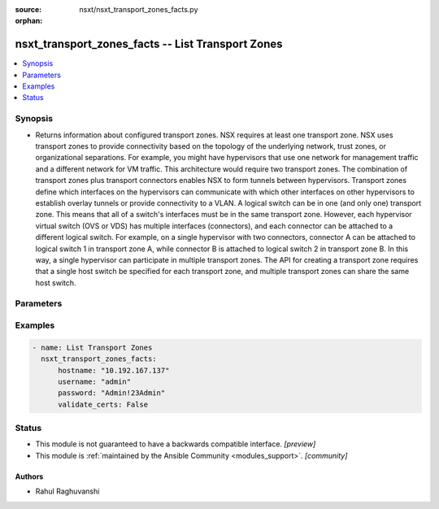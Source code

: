 :source: nsxt/nsxt_transport_zones_facts.py

:orphan:

.. _nsxt_transport_zones_facts_module:


nsxt_transport_zones_facts -- List Transport Zones
++++++++++++++++++++++++++++++++++++++++++++++++++

.. versionadded:: 2.7

.. contents::
   :local:
   :depth: 1


Synopsis
--------
- Returns information about configured transport zones. NSX requires at least one transport zone. NSX uses transport zones to provide connectivity based on the topology of the underlying network, trust zones, or organizational separations. For example, you might have hypervisors that use one network for management traffic and a different network for VM traffic. This architecture would require two transport zones. The combination of transport zones plus transport connectors enables NSX to form tunnels between hypervisors. Transport zones define which interfaces on the hypervisors can communicate with which other interfaces on other hypervisors to establish overlay tunnels or provide connectivity to a VLAN. A logical switch can be in one (and only one) transport zone. This means that all of a switch's interfaces must be in the same transport zone. However, each hypervisor virtual switch (OVS or VDS) has multiple interfaces (connectors), and each connector can be attached to a different logical switch. For example, on a single hypervisor with two connectors, connector A can be attached to logical switch 1 in transport zone A, while connector B is attached to logical switch 2 in transport zone B. In this way, a single hypervisor can participate in multiple transport zones. The API for creating a transport zone requires that a single host switch be specified for each transport zone, and multiple transport zones can share the same host switch.




Parameters
----------

.. raw:: html

    <table  border=0 cellpadding=0 class="documentation-table">
        <tr>
            <th colspan="1">Parameter</th>
            <th>Choices/<font color="blue">Defaults</font></th>
                        <th width="100%">Comments</th>
        </tr>
                    <tr>
                                                                <td colspan="1">
                    <div class="ansibleOptionAnchor" id="parameter-hostname"></div>
                    <b>hostname</b>
                    <a class="ansibleOptionLink" href="#parameter-hostname" title="Permalink to this option"></a>
                    <div style="font-size: small">
                        <span style="color: purple">string</span>
                                                 / <span style="color: red">required</span>                    </div>
                                    </td>
                                <td>
                                                                                                                                                            </td>
                                                                <td>
                                            <div>Deployed NSX manager hostname.</div>
                                                        </td>
            </tr>
                                <tr>
                                                                <td colspan="1">
                    <div class="ansibleOptionAnchor" id="parameter-password"></div>
                    <b>password</b>
                    <a class="ansibleOptionLink" href="#parameter-password" title="Permalink to this option"></a>
                    <div style="font-size: small">
                        <span style="color: purple">string</span>
                                                 / <span style="color: red">required</span>                    </div>
                                    </td>
                                <td>
                                                                                                                                                            </td>
                                                                <td>
                                            <div>The password to authenticate with the NSX manager.</div>
                                                        </td>
            </tr>
                                <tr>
                                                                <td colspan="1">
                    <div class="ansibleOptionAnchor" id="parameter-username"></div>
                    <b>username</b>
                    <a class="ansibleOptionLink" href="#parameter-username" title="Permalink to this option"></a>
                    <div style="font-size: small">
                        <span style="color: purple">string</span>
                                                 / <span style="color: red">required</span>                    </div>
                                    </td>
                                <td>
                                                                                                                                                            </td>
                                                                <td>
                                            <div>The username to authenticate with the NSX manager.</div>
                                                        </td>
            </tr>
                        </table>
    <br/>




Examples
--------

.. code-block:: yaml+jinja

    
    - name: List Transport Zones
      nsxt_transport_zones_facts:
          hostname: "10.192.167.137"
          username: "admin"
          password: "Admin!23Admin"
          validate_certs: False





Status
------




- This module is not guaranteed to have a backwards compatible interface. *[preview]*


- This module is :ref:`maintained by the Ansible Community <modules_support>`. *[community]*





Authors
~~~~~~~

- Rahul Raghuvanshi


